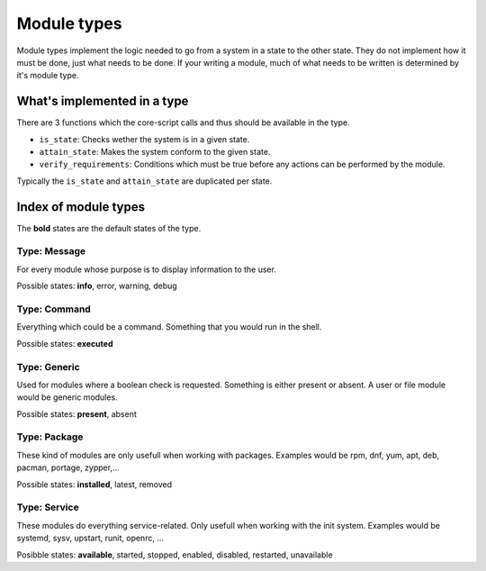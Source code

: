 Module types
============

Module types implement the logic needed to go from a system in a state
to the other state. They do not implement how it must be done, just
what needs to be done. If your writing a module, much of what needs
to be written is determined by it's module type.

What's implemented in a type
############################

There are 3 functions which the core-script calls and thus should be available
in the type.

- ``is_state``: Checks wether the system is in a given state.
- ``attain_state``: Makes the system conform to the given state.
- ``verify_requirements``: Conditions which must be true before any actions
  can be performed by the module.

Typically the ``is_state`` and ``attain_state`` are duplicated per state.


Index of module types
#####################

The **bold** states are the default states of the type.

Type: Message
-------------

For every module whose purpose is to display information to the user.

Possible states: **info**, error, warning, debug

Type: Command
-------------

Everything which could be a command. Something that you would run in the shell.

Possible states: **executed**

Type: Generic
-------------

Used for modules where a boolean check is requested. Something is either
present or absent. A user or file module would be generic modules.

Possible states: **present**, absent


Type: Package
-------------

These kind of modules are only usefull when working with packages.
Examples would be rpm, dnf, yum, apt, deb, pacman, portage, zypper,...

Possible states: **installed**, latest, removed


Type: Service
-------------

These modules do everything service-related. Only usefull when working
with the init system. Examples would be systemd, sysv, upstart, runit,
openrc, ...

Posibble states: **available**, started, stopped, enabled, disabled, restarted, unavailable
